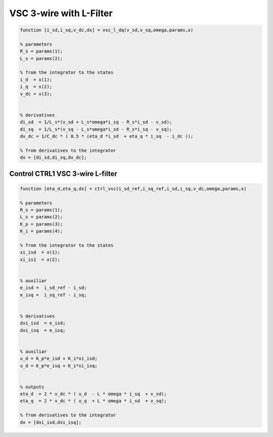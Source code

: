 VSC 3-wire with L-Filter
========================


.. code-block:: matlab

     
    function [i_sd,i_sq,v_dc,dx] = vsc_l_dq(v_sd,v_sq,omega,params,x)

    % parameters
    R_s = params(1);
    L_s = params(2);

    % from the integrator to the states
    i_d  = x(1);
    i_q  = x(2);
    v_dc = x(3);

 
    % derivatives
    di_sd  = 1/L_s*(v_sd + L_s*omega*i_sq - R_s*i_sd - v_sd);
    di_sq  = 1/L_s*(v_sq - L_s*omega*i_sd - R_s*i_sq - v_sq);
    dv_dc = 1/C_dc * ( 0.5 * (eta_d *i_sd  + eta_q * i_sq  - i_dc ));
    
    % from derivatives to the integrator
    dx = [di_sd,di_sq,dv_dc];




Control CTRL1 VSC 3-wire L-filter
---------------------------------


.. code-block:: matlab

     
    function [eta_d,eta_q,dx] = ctrl_vsc(i_sd_ref,i_sq_ref,i_sd,i_sq,v_dc,omega,params,x)

    % parameters
    R_s = params(1);
    L_s = params(2);
    K_p = params(3);
    K_i = params(4);

    % from the integrator to the states
    xi_isd  = x(1);
    xi_is1  = x(2);
 
 
    % auxiliar
    e_isd =  i_sd_ref - i_sd;
    e_isq =  i_sq_ref - i_sq;
    

    % derivatives
    dxi_isd  = e_isd;
    dxi_isq  = e_isq;


    % auxiliar 
    u_d = K_p*e_isd + K_i*xi_isd;
    u_d = K_p*e_isq + K_i*xi_isq;


    % outputs
    eta_d  = 2 * v_dc * ( u_d  - L * omega * i_sq  + v_sd);
    eta_q  = 2 * v_dc * ( u_q  + L * omega * i_sd  + v_sq);

    % from derivatives to the integrator
    dx = [dxi_isd,dxi_isq];



